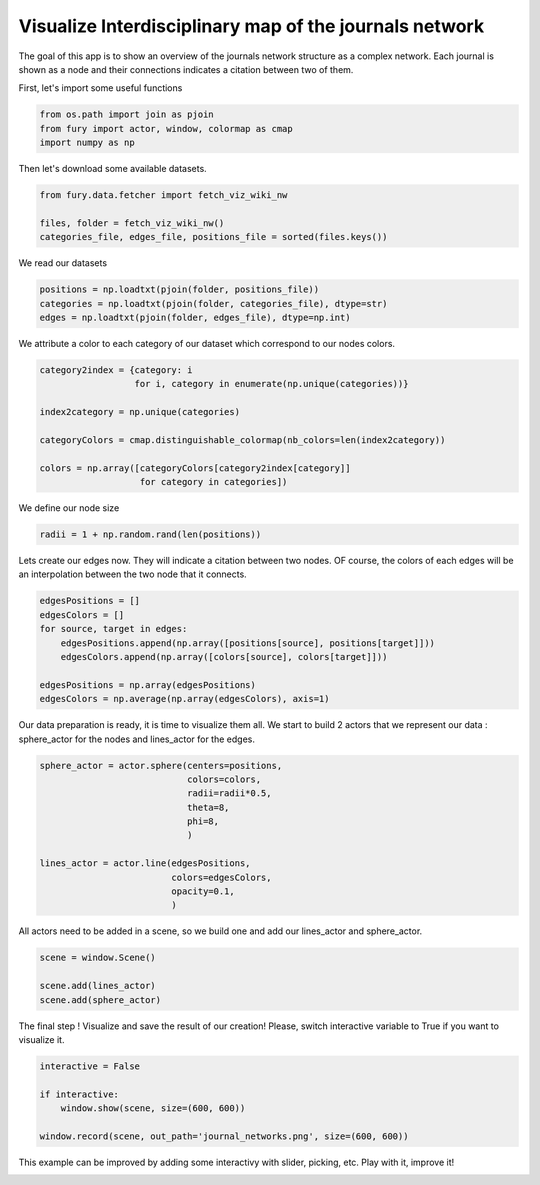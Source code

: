 .. only:: html

    .. note::
        :class: sphx-glr-download-link-note

        Click :ref:`here <sphx_glr_download_auto_examples_viz_network.py>`     to download the full example code
    .. rst-class:: sphx-glr-example-title

    .. _sphx_glr_auto_examples_viz_network.py:


=======================================================
Visualize Interdisciplinary map of the journals network
=======================================================

The goal of this app is to show an overview of the journals network structure
as a complex network. Each journal is shown as a node and their connections
indicates a citation between two of them.

First, let's import some useful functions


.. code-block:: default


    from os.path import join as pjoin
    from fury import actor, window, colormap as cmap
    import numpy as np








Then let's download some available datasets.


.. code-block:: default


    from fury.data.fetcher import fetch_viz_wiki_nw

    files, folder = fetch_viz_wiki_nw()
    categories_file, edges_file, positions_file = sorted(files.keys())





.. rst-class:: sphx-glr-script-out

 Out:

 .. code-block:: none

    Dataset is already in place. If you want to fetch it again please first remove the folder /home/sangman/.fury/examples/wiki_nw 
    More information about complex networks can be found in this papers: https://arxiv.org/abs/0711.3199




We read our datasets


.. code-block:: default


    positions = np.loadtxt(pjoin(folder, positions_file))
    categories = np.loadtxt(pjoin(folder, categories_file), dtype=str)
    edges = np.loadtxt(pjoin(folder, edges_file), dtype=np.int)








We attribute a color to each category of our dataset which correspond to our
nodes colors.


.. code-block:: default


    category2index = {category: i
                      for i, category in enumerate(np.unique(categories))}

    index2category = np.unique(categories)

    categoryColors = cmap.distinguishable_colormap(nb_colors=len(index2category))

    colors = np.array([categoryColors[category2index[category]]
                       for category in categories])








We define our node size


.. code-block:: default


    radii = 1 + np.random.rand(len(positions))








Lets create our edges now. They will indicate a citation between two nodes.
OF course, the colors of each edges will be an interpolation between the two
node that it connects.


.. code-block:: default


    edgesPositions = []
    edgesColors = []
    for source, target in edges:
        edgesPositions.append(np.array([positions[source], positions[target]]))
        edgesColors.append(np.array([colors[source], colors[target]]))

    edgesPositions = np.array(edgesPositions)
    edgesColors = np.average(np.array(edgesColors), axis=1)








Our data preparation is ready, it is time to visualize them all. We start to
build 2 actors that we represent our data : sphere_actor for the nodes and
lines_actor for the edges.


.. code-block:: default


    sphere_actor = actor.sphere(centers=positions,
                                colors=colors,
                                radii=radii*0.5,
                                theta=8,
                                phi=8,
                                )

    lines_actor = actor.line(edgesPositions,
                             colors=edgesColors,
                             opacity=0.1,
                             )








All actors need to be added in a scene, so we build one and add our
lines_actor and sphere_actor.


.. code-block:: default


    scene = window.Scene()

    scene.add(lines_actor)
    scene.add(sphere_actor)








The final step ! Visualize and save the result of our creation! Please,
switch interactive variable to True if you want to visualize it.


.. code-block:: default


    interactive = False

    if interactive:
        window.show(scene, size=(600, 600))

    window.record(scene, out_path='journal_networks.png', size=(600, 600))




.. image:: /auto_examples/images/sphx_glr_viz_network_001.png
    :class: sphx-glr-single-img





This example can be improved by adding some interactivy with slider,
picking, etc. Play with it, improve it!


.. rst-class:: sphx-glr-timing

   **Total running time of the script:** ( 0 minutes  4.026 seconds)


.. _sphx_glr_download_auto_examples_viz_network.py:


.. only :: html

 .. container:: sphx-glr-footer
    :class: sphx-glr-footer-example



  .. container:: sphx-glr-download sphx-glr-download-python

     :download:`Download Python source code: viz_network.py <viz_network.py>`



  .. container:: sphx-glr-download sphx-glr-download-jupyter

     :download:`Download Jupyter notebook: viz_network.ipynb <viz_network.ipynb>`


.. only:: html

 .. rst-class:: sphx-glr-signature

    `Gallery generated by Sphinx-Gallery <https://sphinx-gallery.github.io>`_
